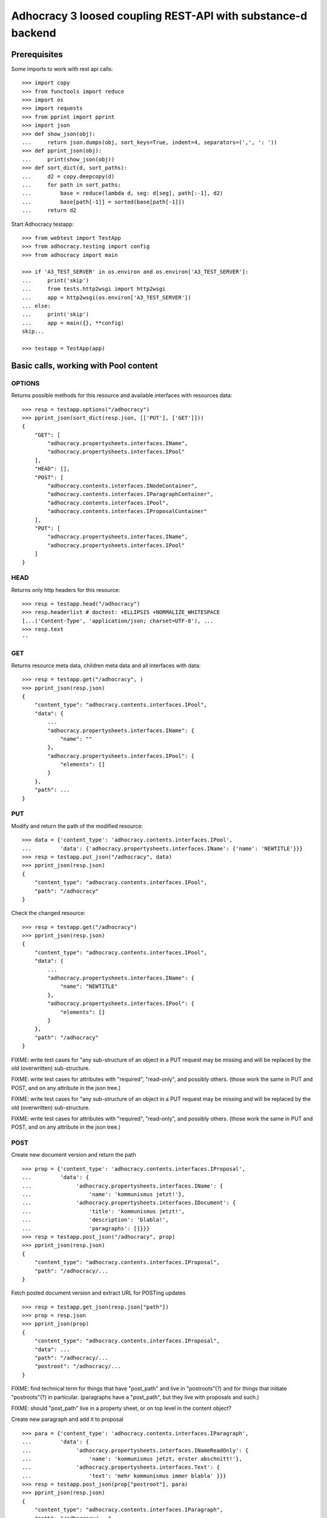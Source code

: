 Adhocracy 3 loosed coupling REST-API with substance-d backend
=============================================================

Prerequisites
-------------

Some imports to work with rest api calls::

    >>> import copy
    >>> from functools import reduce
    >>> import os
    >>> import requests
    >>> from pprint import pprint
    >>> import json
    >>> def show_json(obj):
    ...     return json.dumps(obj, sort_keys=True, indent=4, separators=(',', ': '))
    >>> def pprint_json(obj):
    ...     print(show_json(obj))
    >>> def sort_dict(d, sort_paths):
    ...     d2 = copy.deepcopy(d)
    ...     for path in sort_paths:
    ...         base = reduce(lambda d, seg: d[seg], path[:-1], d2)
    ...         base[path[-1]] = sorted(base[path[-1]])
    ...     return d2

Start Adhocracy testapp::

    >>> from webtest import TestApp
    >>> from adhocracy.testing import config
    >>> from adhocracy import main

    >>> if 'A3_TEST_SERVER' in os.environ and os.environ['A3_TEST_SERVER']:
    ...     print('skip')
    ...     from tests.http2wsgi import http2wsgi
    ...     app = http2wsgi(os.environ['A3_TEST_SERVER'])
    ... else:
    ...     print('skip')
    ...     app = main({}, **config)
    skip...

    >>> testapp = TestApp(app)


Basic calls, working with Pool content
--------------------------------------

OPTIONS
~~~~~~~

Returns possible methods for this resource and available interfaces
with resources data::

    >>> resp = testapp.options("/adhocracy")
    >>> pprint_json(sort_dict(resp.json, [['PUT'], ['GET']]))
    {
        "GET": [
            "adhocracy.propertysheets.interfaces.IName",
            "adhocracy.propertysheets.interfaces.IPool"
        ],
        "HEAD": [],
        "POST": [
            "adhocracy.contents.interfaces.INodeContainer",
            "adhocracy.contents.interfaces.IParagraphContainer",
            "adhocracy.contents.interfaces.IPool",
            "adhocracy.contents.interfaces.IProposalContainer"
        ],
        "PUT": [
            "adhocracy.propertysheets.interfaces.IName",
            "adhocracy.propertysheets.interfaces.IPool"
        ]
    }

HEAD
~~~~

Returns only http headers for this resource::

    >>> resp = testapp.head("/adhocracy")
    >>> resp.headerlist # doctest: +ELLIPSIS +NORMALIZE_WHITESPACE
    [...('Content-Type', 'application/json; charset=UTF-8'), ...
    >>> resp.text
    ''

GET
~~~

Returns resource meta data, children meta data and all interfaces with data::

    >>> resp = testapp.get("/adhocracy", )
    >>> pprint_json(resp.json)
    {
        "content_type": "adhocracy.contents.interfaces.IPool",
        "data": {
            ...
            "adhocracy.propertysheets.interfaces.IName": {
                "name": ""
            },
            "adhocracy.propertysheets.interfaces.IPool": {
                "elements": []
            }
        },
        "path": ...
    }


PUT
~~~~

Modify and return the path of the modified resource::

    >>> data = {'content_type': 'adhocracy.contents.interfaces.IPool',
    ...         'data': {'adhocracy.propertysheets.interfaces.IName': {'name': 'NEWTITLE'}}}
    >>> resp = testapp.put_json("/adhocracy", data)
    >>> pprint_json(resp.json)
    {
        "content_type": "adhocracy.contents.interfaces.IPool",
        "path": "/adhocracy"
    }

Check the changed resource::

    >>> resp = testapp.get("/adhocracy")
    >>> pprint_json(resp.json)
    {
        "content_type": "adhocracy.contents.interfaces.IPool",
        "data": {
            ...
            "adhocracy.propertysheets.interfaces.IName": {
                "name": "NEWTITLE"
            },
            "adhocracy.propertysheets.interfaces.IPool": {
                "elements": []
            }
        },
        "path": "/adhocracy"
    }

FIXME: write test cases for "any sub-structure of an object in a PUT
request may be missing and will be replaced by the old (overwritten)
sub-structure.

FIXME: write test cases for attributes with "required", "read-only",
and possibly others.  (those work the same in PUT and POST, and on any
attribute in the json tree.)


FIXME: write test cases for "any sub-structure of an object in a PUT
request may be missing and will be replaced by the old (overwritten)
sub-structure.

FIXME: write test cases for attributes with "required", "read-only",
and possibly others.  (those work the same in PUT and POST, and on any
attribute in the json tree.)


POST
~~~~

Create new document version and return the path ::

    >>> prop = {'content_type': 'adhocracy.contents.interfaces.IProposal',
    ...         'data': {
    ...              'adhocracy.propertysheets.interfaces.IName': {
    ...                  'name': 'kommunismus jetzt!'},
    ...              'adhocracy.propertysheets.interfaces.IDocument': {
    ...                  'title': 'kommunismus jetzt!',
    ...                  'description': 'blabla!',
    ...                  'paragraphs': []}}}
    >>> resp = testapp.post_json("/adhocracy", prop)
    >>> pprint_json(resp.json)
    {
        "content_type": "adhocracy.contents.interfaces.IProposal",
        "path": "/adhocracy/...
    }

Fetch posted document version and extract URL for POSTing updates ::

    >>> resp = testapp.get_json(resp.json["path"])
    >>> prop = resp.json
    >>> pprint_json(prop)
    {
        "content_type": "adhocracy.contents.interfaces.IProposal",
        "data": ...
        "path": "/adhocracy/...
        "postroot": "/adhocracy/...
    }

FIXME: find technical term for things that have "post_path" and live
in "postroots"(?) and for things that initiate "postroots"(?) in
particular.  (paragraphs have a "post_path", but they live with
proposals and such.)

FIXME: should "post_path" live in a property sheet, or on top level in
the content object?

Create new paragraph and add it to proposal ::

    >>> para = {'content_type': 'adhocracy.contents.interfaces.IParagraph',
    ...         'data': {
    ...              'adhocracy.propertysheets.interfaces.INameReadOnly': {
    ...                  'name': 'kommunismus jetzt, erster abschnitt!'},
    ...              'adhocracy.propertysheets.interfaces.Text': {
    ...                  'text': 'mehr kommunismus immer blabla' }}}
    >>> resp = testapp.post_json(prop["postroot"], para)
    >>> pprint_json(resp.json)
    {
        "content_type": "adhocracy.contents.interfaces.IParagraph",
        "path": "/adhocracy/...",
        ...
    }
    >>> resp = testapp.get_json(resp.json["path"])
    >>> para = resp.json
    >>> prop["data"]["adhocracy.propertysheets.interfaces.IDocument"]["paragraphs"]
    ...      .append(para["path"])

Update versionable predecessor version and get dag-postroot:

(FIXME: s/follows/predecessors/g; s/followed_by/successors/g;?)

    >>> prop_vrsbl = prop["data"]["adhocracy.propertysheets.interfaces.IVersionable"]
    >>> prop_vrsbl["follows"] = [para["path"]]
    >>> resp = testapp.post_json(prop_vrsbl["postroot"], prop)
    >>> resp = testapp.get_json(resp.json["path"])
    >>> propv2 = resp.json
    >>> pprint_json(propv2)
    {
        "content_type": "adhocracy.contents.interfaces.IProposal",
        "data": {
            "adhocracy.propertysheets.interfaces.IVersionable": {
                "follows": ["/adhocracy/..."],
                "postroot": "/adhocracy/...
            },
            ...
        }
        "path": "/adhocracy/...
        "postroot": "/adhocracy/...
    }

FIXME: write test cases for "any sub-structure of an object in a POST
request may be missing and will be replaced by defaults."

(Note: the server may handle paths like the following internally, but
the client is not supposed to worry about that:
  proposalspool/ => proposalspool/proposal1/dag/prosoal1V1
  proposalspool/proposal1/ => proposalspool/proposal1/absatz1pool/dag/absatz1V1)







Interfaces ::

     ..data:
        ..IContents:
            ..contents:
                ../instances/spd/w/test/p1
                ../instances/spd/w/test/p2
                .....
        ..ILikable
            ..liked:       NOTE: this can be a huge list, better use the supergraph reference search or just show a number
               ../users/1
               ../users/2
               .....



Working with Node content
-------------------------

The new IProposalContainer contains the propertysheet IDag and can be asked for
contained versions::

    >>> resp = testapp.get(proposal1_path)
    >>> inode_container_data = resp.json["data"]["adhocracy.propertysheets.interfaces.IDag"]
    >>> versions = inode_container_data["versions"]
    >>> len(versions)
    0


We create a new version, so we have to mind
the right follows relation ::

    >>> data =  {'content_type': 'adhocracy.contents.interfaces.IProposal',
    ...          'data': {'adhocracy.propertysheets.interfaces.IDocument': {
    ...                       'description': 'synopsis',
    ...                       'title': 'title'},
    ...                   'adhocracy.propertysheets.interfaces.IVersionable': {
    ...                       'follows': []}}}
    >>> resp = testapp.post_json(proposal1_path, data)
    >>> pprint_json(resp.json)
    {
        "content_type": "adhocracy.contents.interfaces.IProposal",
        "path": ...
    }


GET /interfaces/..::

    Get schema/interface information: attribute type/required/readonly, ...
    Get interface inheritage

GET /contenttype/..::

    Get content type information

GET /supergraph/..::

    Get deps / essence_deps / essence references for content object/interface/attribute
    Get complete essence for content object

GET/POST /workflows/..::

    Get Workflow, Apply Workflow to content object,

GET/POST /transitions/..::

    Get available workflow transitions for content object, execute transition

GET /query/..::

    query catalog to find content below /instances/spd

GET/POST /users::

    Get/Add user

NOTES::

content-type and maininterface have almost the same meaning

content-urls: relative oder vollstandige URL?

users, catalog, references, ... per instance or global?

unused rest methods: DELETE

